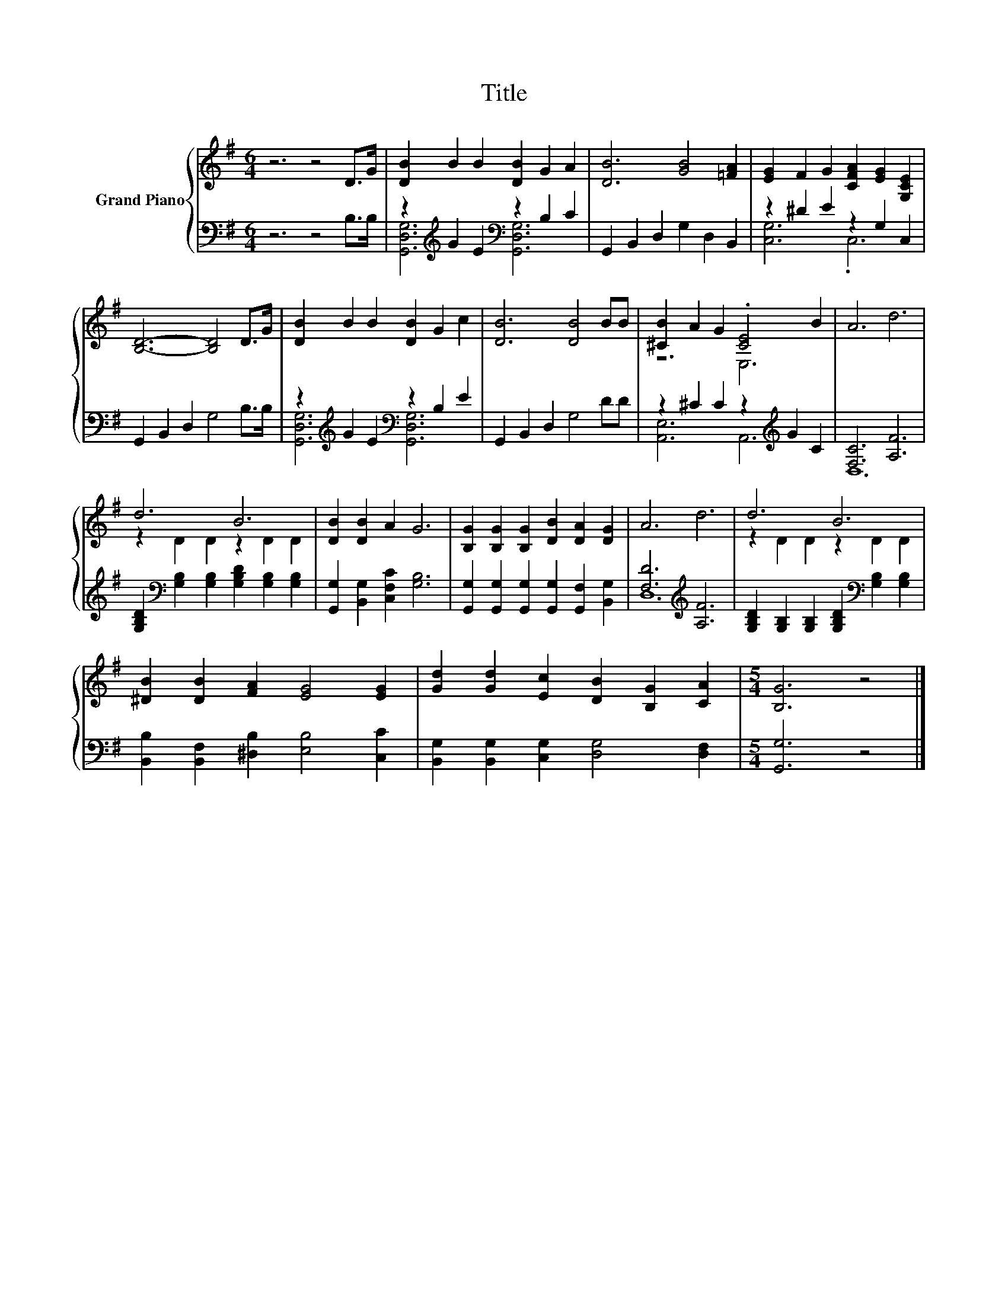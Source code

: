 X:1
T:Title
%%score { ( 1 4 ) | ( 2 3 ) }
L:1/8
M:6/4
K:G
V:1 treble nm="Grand Piano"
V:4 treble 
V:2 bass 
V:3 bass 
V:1
 z6 z4 D>G | [DB]2 B2 B2 [DB]2 G2 A2 | [DB]6 [GB]4 [=FA]2 | [EG]2 F2 G2 [CFA]2 [EG]2 [G,CE]2 | %4
 [B,D]6- [B,D]4 D>G | [DB]2 B2 B2 [DB]2 G2 c2 | [DB]6 [DB]4 BB | [^CB]2 A2 G2 .[CE]4 B2 | A6 d6 | %9
 d6 B6 | [DB]2 [DB]2 A2 G6 | [B,G]2 [B,G]2 [B,G]2 [DB]2 [DA]2 [DG]2 | A6 d6 | d6 B6 | %14
 [^DB]2 [DB]2 [FA]2 [EG]4 [EG]2 | [Gd]2 [Gd]2 [Ec]2 [DB]2 [B,G]2 [CA]2 |[M:5/4] [B,G]6 z4 |] %17
V:2
 z6 z4 B,>B, | z2[K:treble] G2 E2[K:bass] z2 B,2 C2 | G,,2 B,,2 D,2 G,2 D,2 B,,2 | %3
 z2 ^D2 E2 z2 G,2 C,2 | G,,2 B,,2 D,2 G,4 B,>B, | z2[K:treble] G2 E2[K:bass] z2 B,2 E2 | %6
 G,,2 B,,2 D,2 G,4 DD | z2 ^C2 C2 z2[K:treble] G2 C2 | [F,C]6 [A,F]6 | %9
 [G,B,D]2[K:bass] [G,B,]2 [G,B,]2 [G,B,D]2 [G,B,]2 [G,B,]2 | [G,,G,]2 [B,,G,]2 [C,F,C]2 [G,B,]6 | %11
 [G,,G,]2 [G,,G,]2 [G,,G,]2 [G,,G,]2 [G,,F,]2 [B,,G,]2 | [F,D]6[K:treble] [A,F]6 | %13
 [G,B,D]2 [G,B,]2 [G,B,]2 [G,B,D]2[K:bass] [G,B,]2 [G,B,]2 | %14
 [B,,B,]2 [B,,F,]2 [^D,B,]2 [E,B,]4 [C,C]2 | [B,,G,]2 [B,,G,]2 [C,G,]2 [D,G,]4 [D,F,]2 | %16
[M:5/4] [G,,G,]6 z4 |] %17
V:3
 x12 | [G,,D,G,]6[K:treble][K:bass] [G,,D,G,]6 | x12 | [C,G,]6 .C,6 | x12 | %5
 [G,,D,G,]6[K:treble][K:bass] [G,,D,G,]6 | x12 | [A,,E,]6 A,,6[K:treble] | D,12 | x2[K:bass] x10 | %10
 x12 | x12 | D,12[K:treble] | x8[K:bass] x4 | x12 | x12 |[M:5/4] x10 |] %17
V:4
 x12 | x12 | x12 | x12 | x12 | x12 | x12 | z6 E,6 | x12 | z2 D2 D2 z2 D2 D2 | x12 | x12 | x12 | %13
 z2 D2 D2 z2 D2 D2 | x12 | x12 |[M:5/4] x10 |] %17

